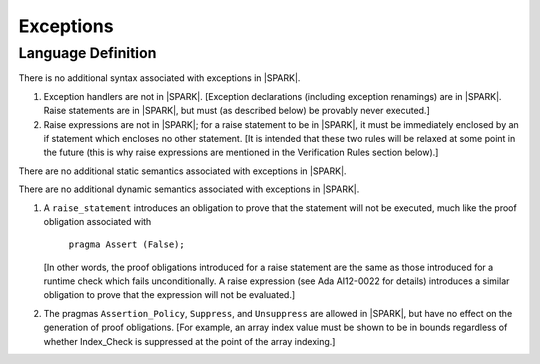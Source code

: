 Exceptions
==========

Language Definition
^^^^^^^^^^^^^^^^^^^

.. centered:: **Syntax**

There is no additional syntax associated with exceptions in |SPARK|.

.. centered:: **Legality Rules**

#. Exception handlers are not in |SPARK|. [Exception declarations (including
   exception renamings) are in |SPARK|. Raise statements are in |SPARK|,
   but must (as described below) be provably never executed.]

#. Raise expressions are not in |SPARK|; for a raise statement to be in
   |SPARK|, it must be immediately enclosed by an if statement
   which encloses no other statement. [It is intended that these two
   rules will be relaxed at some point in the future (this is why
   raise expressions are mentioned in the Verification Rules section below).]

.. centered:: **Static Semantics**

There are no additional static semantics associated with exceptions in |SPARK|.

.. centered:: **Dynamic Semantics**

There are no additional dynamic semantics associated with exceptions in |SPARK|.

.. centered:: **Verification Rules**

#. A ``raise_statement`` introduces an obligation to prove that the statement
   will not be executed, much like the proof obligation associated with

       ``pragma Assert (False);``

   [In other words, the proof obligations introduced for a raise statement
   are the same as those introduced for a runtime check which fails
   unconditionally. A raise expression (see Ada AI12-0022 for details) introduces
   a similar obligation to prove that the expression will not be evaluated.]

#. The pragmas ``Assertion_Policy``, ``Suppress``, and ``Unsuppress`` are
   allowed in |SPARK|, but have no effect on the generation of proof
   obligations. [For example, an array index value must be shown to be in
   bounds regardless of whether Index_Check is suppressed at the point
   of the array indexing.]
